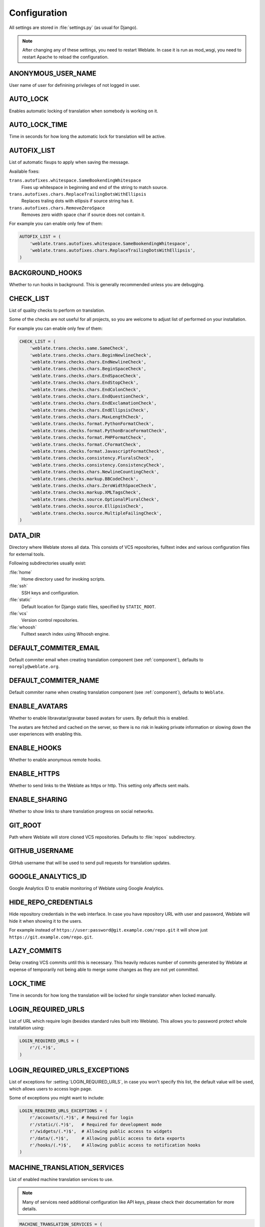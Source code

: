 .. _config:

Configuration
=============

All settings are stored in :file:`settings.py` (as usual for Django).

.. note::

    After changing any of these settings, you need to restart Weblate. In case
    it is run as mod_wsgi, you need to restart Apache to reload the
    configuration.

.. seealso::

    Please check also `Django's documentation`_ for parameters which configure
    Django itself.

.. _`Django's documentation`: https://docs.djangoproject.com/en/stable/ref/settings/

.. setting:: ANONYMOUS_USER_NAME

ANONYMOUS_USER_NAME
-------------------

User name of user for definining privileges of not logged in user.

.. seealso:: :ref:`privileges`

.. setting:: AUTO_LOCK

AUTO_LOCK
---------

Enables automatic locking of translation when somebody is working on it.

.. seealso:: :ref:`locking`

.. setting:: AUTO_LOCK_TIME

AUTO_LOCK_TIME
--------------

Time in seconds for how long the automatic lock for translation will be active.

.. seealso:: :ref:`locking`

.. setting:: AUTOFIX_LIST

AUTOFIX_LIST
------------

List of automatic fixups to apply when saving the message.

Available fixes:

``trans.autofixes.whitespace.SameBookendingWhitespace``
    Fixes up whitespace in beginning and end of the string to match source.
``trans.autofixes.chars.ReplaceTrailingDotsWithEllipsis``
    Replaces traling dots with ellipsis if source string has it.
``trans.autofixes.chars.RemoveZeroSpace``
    Removes zero width space char if source does not contain it.

For example you can enable only few of them:

.. code-block:: python

    AUTOFIX_LIST = (
        'weblate.trans.autofixes.whitespace.SameBookendingWhitespace',
        'weblate.trans.autofixes.chars.ReplaceTrailingDotsWithEllipsis',
    )

.. seealso:: :ref:`autofix`, :ref:`custom-autofix`

.. setting:: BACKGROUND_HOOKS

BACKGROUND_HOOKS
----------------

Whether to run hooks in background. This is generally recommended unless you
are debugging.

.. setting:: CHECK_LIST

CHECK_LIST
----------

List of quality checks to perform on translation.

Some of the checks are not useful for all projects, so you are welcome to
adjust list of performed on your installation.

For example you can enable only few of them:

.. code-block:: python

    CHECK_LIST = (
        'weblate.trans.checks.same.SameCheck',
        'weblate.trans.checks.chars.BeginNewlineCheck',
        'weblate.trans.checks.chars.EndNewlineCheck',
        'weblate.trans.checks.chars.BeginSpaceCheck',
        'weblate.trans.checks.chars.EndSpaceCheck',
        'weblate.trans.checks.chars.EndStopCheck',
        'weblate.trans.checks.chars.EndColonCheck',
        'weblate.trans.checks.chars.EndQuestionCheck',
        'weblate.trans.checks.chars.EndExclamationCheck',
        'weblate.trans.checks.chars.EndEllipsisCheck',
        'weblate.trans.checks.chars.MaxLengthCheck',
        'weblate.trans.checks.format.PythonFormatCheck',
        'weblate.trans.checks.format.PythonBraceFormatCheck',
        'weblate.trans.checks.format.PHPFormatCheck',
        'weblate.trans.checks.format.CFormatCheck',
        'weblate.trans.checks.format.JavascriptFormatCheck',
        'weblate.trans.checks.consistency.PluralsCheck',
        'weblate.trans.checks.consistency.ConsistencyCheck',
        'weblate.trans.checks.chars.NewlineCountingCheck',
        'weblate.trans.checks.markup.BBCodeCheck',
        'weblate.trans.checks.chars.ZeroWidthSpaceCheck',
        'weblate.trans.checks.markup.XMLTagsCheck',
        'weblate.trans.checks.source.OptionalPluralCheck',
        'weblate.trans.checks.source.EllipsisCheck',
        'weblate.trans.checks.source.MultipleFailingCheck',
    )

.. seealso:: :ref:`checks`, :ref:`custom-checks`

.. setting:: DATA_DIR

DATA_DIR
--------

.. versionadded:: 2.1
    In previous versions the directories were configured separately as
    :setting:`GIT_ROOT` and :setting:`WHOOSH_INDEX`.

Directory where Weblate stores all data. This consists of VCS repositories,
fulltext index and various configuration files for external tools.

Following subdirectories usually exist:

:file:`home`
    Home directory used for invoking scripts.
:file:`ssh`
    SSH keys and configuration.
:file:`static`
    Default location for Django static files, specified by ``STATIC_ROOT``.
:file:`vcs`
    Version control repositories.
:file:`whoosh`
    Fulltext search index using Whoosh engine.

.. setting:: DEFAULT_COMMITER_EMAIL

DEFAULT_COMMITER_EMAIL
----------------------

.. versionadded:: 2.4

Default commiter email when creating translation component (see
:ref:`component`), defaults to ``noreply@weblate.org``.

.. seealso:: :setting:`DEFAULT_COMMITER_NAME`, :ref:`component`

.. setting:: DEFAULT_COMMITER_NAME

DEFAULT_COMMITER_NAME
---------------------

.. versionadded:: 2.4

Default commiter name when creating translation component (see
:ref:`component`), defaults to ``Weblate``.

.. seealso:: :setting:`DEFAULT_COMMITER_EMAIL`, :ref:`component`

.. setting:: ENABLE_AVATARS

ENABLE_AVATARS
--------------

Whether to enable libravatar/gravatar based avatars for users. By default this
is enabled.

The avatars are fetched and cached on the server, so there is no risk in
leaking private information or slowing down the user experiences with enabling
this.

.. seealso:: :ref:`production-cache-avatar`

.. setting:: ENABLE_HOOKS

ENABLE_HOOKS
------------

Whether to enable anonymous remote hooks.

.. seealso:: :ref:`hooks`

.. setting:: ENABLE_HTTPS

ENABLE_HTTPS
------------

Whether to send links to the Weblate as https or http. This setting only
affects sent mails.

.. setting:: ENABLE_SHARING

ENABLE_SHARING
--------------

Whether to show links to share translation progress on social networks.

.. setting:: GIT_ROOT

GIT_ROOT
--------

.. deprecated:: 2.1
   This setting is no longer used, use :setting:`DATA_DIR` instead.

Path where Weblate will store cloned VCS repositories. Defaults to
:file:`repos` subdirectory.

.. setting:: GITHUB_USERNAME

GITHUB_USERNAME
---------------

GitHub username that will be used to send pull requests for translation
updates.

.. seealso:: :ref:`github-push`

.. setting:: GOOGLE_ANALYTICS_ID

GOOGLE_ANALYTICS_ID
-------------------

Google Analytics ID to enable monitoring of Weblate using Google Analytics.

.. setting:: HIDE_REPO_CREDENTIALS

HIDE_REPO_CREDENTIALS
---------------------

Hide repository credentials in the web interface. In case you have repository
URL with user and password, Weblate will hide it when showing it to the users.

For example instead of ``https://user:password@git.example.com/repo.git`` it
will show just ``https://git.example.com/repo.git``.

.. setting:: LAZY_COMMITS

LAZY_COMMITS
------------

Delay creating VCS commits until this is necessary. This heavily reduces
number of commits generated by Weblate at expense of temporarily not being
able to merge some changes as they are not yet committed.

.. seealso:: :ref:`lazy-commit`

.. setting:: LOCK_TIME

LOCK_TIME
---------

Time in seconds for how long the translation will be locked for single
translator when locked manually.

.. seealso:: :ref:`locking`

.. setting:: LOGIN_REQUIRED_URLS

LOGIN_REQUIRED_URLS
-------------------

List of URL which require login (besides standard rules built into Weblate).
This allows you to password protect whole installation using:

.. code-block:: python

    LOGIN_REQUIRED_URLS = (
        r'/(.*)$',
    )

.. setting:: LOGIN_REQUIRED_URLS_EXCEPTIONS

LOGIN_REQUIRED_URLS_EXCEPTIONS
------------------------------

List of exceptions for :setting:`LOGIN_REQUIRED_URLS`, in case you won't
specify this list, the default value will be used, which allows users to access
login page.

Some of exceptions you might want to include:

.. code-block:: python

    LOGIN_REQUIRED_URLS_EXCEPTIONS = (
        r'/accounts/(.*)$', # Required for login
        r'/static/(.*)$',   # Required for development mode
        r'/widgets/(.*)$',  # Allowing public access to widgets
        r'/data/(.*)$',     # Allowing public access to data exports
        r'/hooks/(.*)$',    # Allowing public access to notification hooks
    )

.. setting:: MACHINE_TRANSLATION_SERVICES

MACHINE_TRANSLATION_SERVICES
----------------------------

List of enabled machine translation services to use.

.. note::

    Many of services need additional configuration like API keys, please check
    their documentation for more details.

.. code-block:: python

    MACHINE_TRANSLATION_SERVICES = (
        'weblate.trans.machine.apertium.ApertiumTranslation',
        'weblate.trans.machine.glosbe.GlosbeTranslation',
        'weblate.trans.machine.google.GoogleTranslation',
        'weblate.trans.machine.microsoft.MicrosoftTranslation',
        'weblate.trans.machine.mymemory.MyMemoryTranslation',
        'weblate.trans.machine.tmserver.TMServerTranslation',
        'weblate.trans.machine.weblatetm.WeblateSimilarTranslation',
        'weblate.trans.machine.weblatetm.WeblateTranslation',
    )

.. seealso:: :ref:`machine-translation-setup`, :ref:`machine-translation`

.. setting:: MT_APERTIUM_KEY

MT_APERTIUM_KEY
---------------

API key for Apertium Web Service, you can register at http://api.apertium.org/register.jsp

.. seealso:: :ref:`apertium`, :ref:`machine-translation-setup`, :ref:`machine-translation`

.. setting:: MT_GOOGLE_KEY

MT_GOOGLE_KEY
-------------

API key for Google Translate API, you can register at https://cloud.google.com/translate/docs

.. seealso:: :ref:`google-translate`, :ref:`machine-translation-setup`, :ref:`machine-translation`

.. setting:: MT_MICROSOFT_ID

MT_MICROSOFT_ID
---------------

Cliend ID for Microsoft Translator service.

.. seealso:: :ref:`ms-translate`, :ref:`machine-translation-setup`, :ref:`machine-translation`, https://datamarket.azure.com/developer/applications/

.. setting:: MT_MICROSOFT_SECRET

MT_MICROSOFT_SECRET
-------------------

Client secret for Microsoft Translator service.

.. seealso:: :ref:`ms-translate`, :ref:`machine-translation-setup`, :ref:`machine-translation`, https://datamarket.azure.com/developer/applications/

.. setting:: MT_MYMEMORY_EMAIL

MT_MYMEMORY_EMAIL
-----------------

MyMemory identification email, you can get 1000 requests per day with this.

.. seealso:: :ref:`mymemory`, :ref:`machine-translation-setup`, :ref:`machine-translation`, http://mymemory.translated.net/doc/spec.php

.. setting:: MT_MYMEMORY_KEY

MT_MYMEMORY_KEY
---------------

MyMemory access key for private translation memory, use together with :setting:`MT_MYMEMORY_USER`.

.. seealso:: :ref:`mymemory`, :ref:`machine-translation-setup`, :ref:`machine-translation`, http://mymemory.translated.net/doc/keygen.php

.. setting:: MT_MYMEMORY_USER

MT_MYMEMORY_USER
----------------

MyMemory user id for private translation memory, use together with :setting:`MT_MYMEMORY_KEY`.

.. seealso:: :ref:`mymemory`, :ref:`machine-translation-setup`, :ref:`machine-translation`, http://mymemory.translated.net/doc/keygen.php

.. setting:: MT_TMSERVER

MT_TMSERVER
-----------

URL where tmserver is running.

.. seealso:: :ref:`tmserver`, :ref:`machine-translation-setup`, :ref:`machine-translation`, http://docs.translatehouse.org/projects/translate-toolkit/en/latest/commands/tmserver.html

.. setting:: NEARBY_MESSAGES

NEARBY_MESSAGES
---------------

How many messages around current one to show during translating.

.. setting:: OFFLOAD_INDEXING

OFFLOAD_INDEXING
----------------

Offload updating of fulltext index to separate process. This heavily
improves responsiveness of online operation on expense of slightly
outdated index, which might still point to older content.

While enabling this, don't forget scheduling runs of
:djadmin:`update_index` in cron or similar tool.

This is recommended setup for production use.

.. seealso:: :ref:`fulltext`

.. setting:: PIWIK_SITE_ID

PIWIK_SITE_ID
-------------

ID of a site in Piwik you want to track.

.. seealso:: :setting:`PIWIK_URL`

.. setting:: PIWIK_URL

PIWIK_URL
---------

URL of a Piwik installation you want to use to track Weblate users. For more
information about Piwik see <http://piwik.org/>.

.. seealso:: :setting:`PIWIK_SITE_ID`

.. setting:: POST_ADD_SCRIPTS

POST_ADD_SCRIPTS
----------------

.. versionadded:: 2.4

List of scripts which are allowed as post add scripts. The script needs to be
later enabled in the :ref:`component`.

Weblate comes with few example hook scripts which you might find useful:

:file:`examples/hook-update-linguas`
    Updates LINGUAS file or ALL_LINGUAS in confiugure script.

.. seealso:: :ref:`processing`

.. setting:: POST_UPDATE_SCRIPTS

POST_UPDATE_SCRIPTS
-------------------

.. versionadded:: 2.3

List of scripts which are allowed as post update scripts. The script needs to be
later enabled in the :ref:`component`.

.. seealso:: :ref:`processing`

.. setting:: PRE_COMMIT_SCRIPTS

PRE_COMMIT_SCRIPTS
------------------

List of scripts which are allowed as pre commit scripts. The script needs to be
later enabled in the :ref:`component`.

For example you can allow script which does some cleanup:

.. code-block:: python

    PRE_COMMIT_SCRIPTS = (
        '/usr/local/bin/cleanup-translation',
    )

Weblate comes with few example hook scripts which you might find useful:

:file:`examples/hook-generate-mo`
    Generates MO file from a PO file
:file:`examples/hook-unwrap-po`
    Unwraps lines in a PO file.
:file:`examples/hook-sort-properties`
    Sort and cleanups Java properties file.
:file:`examples/hook-replace-single-quotes`
    Replaces single quotes in a file.

.. seealso:: :ref:`processing`

.. setting:: POST_COMMIT_SCRIPTS

POST_COMMIT_SCRIPTS
-------------------

.. versionadded:: 2.4

List of scripts which are allowed as post commit scripts. The script needs to be
later enabled in the :ref:`component`.

.. seealso:: :ref:`processing`

.. setting:: POST_PUSH_SCRIPTS

POST_PUSH_SCRIPTS
-------------------

.. versionadded:: 2.4

List of scripts which are allowed as post push scripts. The script needs to be
later enabled in the :ref:`component`.

.. seealso:: :ref:`processing`

.. setting:: REGISTRATION_CAPTCHA

REGISTRATION_CAPTCHA
--------------------

A boolean (either ``True`` or ``False``) indicating whether registration of new
accounts is protected by captcha. This setting is optional, and a default of
True will be assumed if it is not supplied.

.. setting:: REGISTRATION_OPEN

REGISTRATION_OPEN
-----------------

A boolean (either ``True`` or ``False``) indicating whether registration of new
accounts is currently permitted. This setting is optional, and a default of
True will be assumed if it is not supplied.

.. setting:: SELF_ADVERTISEMENT

SELF_ADVERTISEMENT
------------------

Enables self advertisement of Weblate in case there are no configured ads.

.. seealso:: :ref:`advertisement`

.. setting:: SIMPLIFY_LANGUAGES

SIMPLIFY_LANGUAGES
------------------

Use simple language codes for default language/country combinations. For
example ``fr_FR`` translation will use ``fr`` language code. This is usually
desired behavior as it simplifies listing of the languages for these default
combinations.

Disable this if you are having different translations for both variants.

.. setting:: SITE_TITLE

SITE_TITLE
----------

Site title to be used in website and emails as well.

.. setting:: SOURCE_LANGUAGE

SOURCE_LANGUAGE
---------------

Source language used for translation. This is mostly useful for machine
translation services.

.. setting:: TTF_PATH

TTF_PATH
--------

Path to Droid fonts used for widgets and charts.

.. setting:: URL_PREFIX

URL_PREFIX
----------

This settings allows you to run Weblate under some path (otherwise it relies on
being executed from webserver root). To use this setting, you also need to
configure your server to strip this prefix. For example with WSGI, this can be
achieved by setting ``WSGIScriptAlias``.

.. note::

    This setting does not work with Django's builtin server, you would have to
    adjust :file:`urls.py` to contain this prefix.

.. setting:: WHOOSH_INDEX

WHOOSH_INDEX
------------

.. deprecated:: 2.1
   This setting is no longer used, use :setting:`DATA_DIR` instead.

Directory where Whoosh fulltext indices will be stored. Defaults to :file:`whoosh-index` subdirectory.
